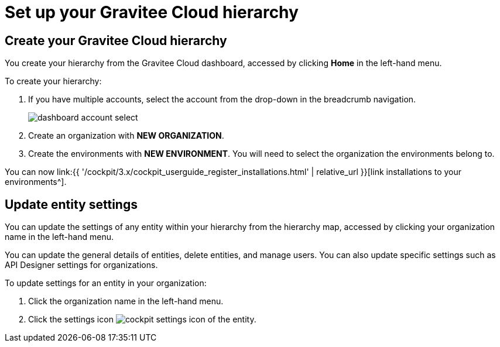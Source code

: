 = Set up your Gravitee Cloud hierarchy
:page-sidebar: cockpit_sidebar
:page-permalink: cockpit/3.x/cockpit_quickstart_setup.html
:page-folder: cockpit/userguide
:page-description: Gravitee Cloud - Register installation
:page-keywords: Gravitee.io, API Platform, API Management, Cockpit, documentation, manual, guide

== Create your Gravitee Cloud hierarchy

You create your hierarchy from the Gravitee Cloud dashboard, accessed by clicking *Home* in the left-hand menu.

To create your hierarchy:

. If you have multiple accounts, select the account from the drop-down in the breadcrumb navigation.
+
image:{% link images/cockpit/dashboard-account-select.png %}[]

. Create an organization with *NEW ORGANIZATION*.
. Create the environments with *NEW ENVIRONMENT*. You will need to select the organization the environments belong to.

You can now link:{{ '/cockpit/3.x/cockpit_userguide_register_installations.html' | relative_url }}[link installations to your environments^].

== Update entity settings

You can update the settings of any entity within your hierarchy from the hierarchy map, accessed by clicking your organization name in the left-hand menu.

You can update the general details of entities, delete entities, and manage users. You can also update specific settings such as API Designer settings for organizations.

To update settings for an entity in your organization:

. Click the organization name in the left-hand menu.
. Click the settings icon image:{% link images/icons/cockpit-settings-icon.png %}[role="icon"] of the entity.
